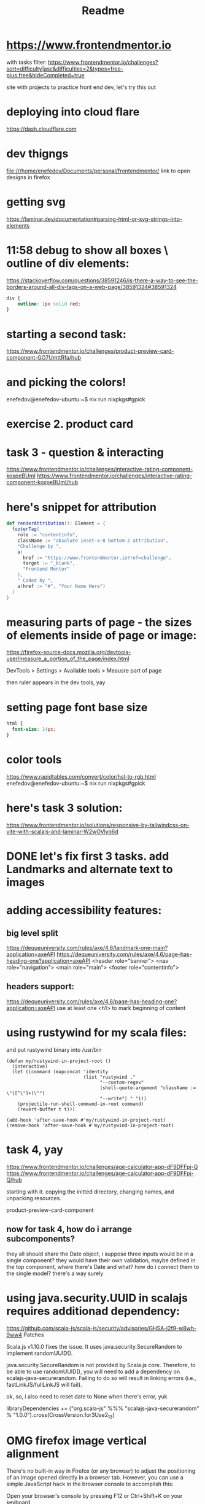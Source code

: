 #+title: Readme
* https://www.frontendmentor.io

with tasks filter:
https://www.frontendmentor.io/challenges?sort=difficulty|asc&difficulties=2&types=free-plus,free&hideCompleted=true

site with projects to practice front end dev,
let's try this out
* deploying into cloud flare
https://dash.cloudflare.com
* dev thigngs
file:///home/enefedov/Documents/personal/frontendmentor/
link to open designs in firefox
* getting svg
https://laminar.dev/documentation#parsing-html-or-svg-strings-into-elements

* 11:58 debug to show all boxes \ outline of div elements:
https://stackoverflow.com/questions/38591246/is-there-a-way-to-see-the-borders-around-all-div-tags-on-a-web-page/38591324#38591324
#+begin_src css
div {
    outline: 1px solid red;
}
#+end_src
* starting a second task:
https://www.frontendmentor.io/challenges/product-preview-card-component-GO7UmttRfa/hub
* and picking the colors!
enefedov@enefedov-ubuntu:~$ nix run nixpkgs#gpick
* exercise 2. product card
* task 3 - question & interacting
https://www.frontendmentor.io/challenges/interactive-rating-component-koxpeBUmI
https://www.frontendmentor.io/challenges/interactive-rating-component-koxpeBUmI/hub
* here's snippet for attribution
#+begin_src scala
  def renderAttribution(): Element = {
    footerTag(
      role := "contentinfo",
      className := "absolute inset-x-0 bottom-2 attribution",
      "Challenge by ",
      a(
        href := "https://www.frontendmentor.io?ref=challenge",
        target := "_blank",
        "Frontend Mentor"
      ),
      " Coded by ",
      a(href := "#", "Your Name Here")
    )
  }
#+end_src
* measuring parts of page - the sizes of elements inside of page or image:
https://firefox-source-docs.mozilla.org/devtools-user/measure_a_portion_of_the_page/index.html

DevTools > Settings > Available tools > Meausre part of page

then ruler appears in the dev tools, yay
* setting page font base size
#+begin_src css
html {
  font-size: 14px;
}
#+end_src
* color tools
https://www.rapidtables.com/convert/color/hsl-to-rgb.html
enefedov@enefedov-ubuntu:~$ nix run nixpkgs#gpick
* here's task 3 solution:
https://www.frontendmentor.io/solutions/responsive-by-tailwindcss-on-vite-with-scalajs-and-laminar-W2wOVlyo6d
* DONE let's fix first 3 tasks. add Landmarks and alternate text to images
* adding accessibility features:
** big level split
https://dequeuniversity.com/rules/axe/4.6/landmark-one-main?application=axeAPI
https://dequeuniversity.com/rules/axe/4.6/page-has-heading-one?application=axeAPI
<header role="banner">
<nav role="navigation">
<main role="main">
<footer role="contentinfo">
** headers support:
https://dequeuniversity.com/rules/axe/4.6/page-has-heading-one?application=axeAPI
use at least one <h1> to mark beginning of content
* using rustywind for my scala files:
and put rustywind binary into /usr/bin

#+begin_src elisp
(defun my/rustywind-in-project-root ()
  (interactive)
  (let ((command (mapconcat 'identity
                            (list "rustywind ."
                                  "--custom-regex"
                                  (shell-quote-argument "className := \"([^\"]+)\"")
                                  "--write") " ")))
    (projectile-run-shell-command-in-root command)
    (revert-buffer t t)))

(add-hook 'after-save-hook #'my/rustywind-in-project-root)
(remove-hook 'after-save-hook #'my/rustywind-in-project-root)
#+end_src
* task 4, yay
https://www.frontendmentor.io/challenges/age-calculator-app-dF9DFFpj-Q
https://www.frontendmentor.io/challenges/age-calculator-app-dF9DFFpj-Q/hub

starting with it.
copying the initted directory, changing names, and unpacking resources.

product-preview-card-component
** now for task 4, how do i arrange subcomponents?
they all should share the Date object, i suppose
three inputs would be in a single component?
they would have their own validation, maybe defined in the top component, where there's Date
and what? how do i connect them to the single model? there's a way surely
* using java.security.UUID in scalajs requires additionad dependency:
https://github.com/scala-js/scala-js/security/advisories/GHSA-j2f9-w8wh-9ww4
Patches

Scala.js v1.10.0 fixes the issue. It uses java.security.SecureRandom to implement randomUUID().

java.security.SecureRandom is not provided by Scala.js core. Therefore, to be able to use randomUUID(), you will need to add a dependency on scalajs-java-securerandom. Failing to do so will result in linking errors (i.e., fastLinkJS/fullLinkJS will fail).

ok, so, i also need to reset date to None when there's error, yuk

libraryDependencies += ("org.scala-js" %%% "scalajs-java-securerandom" % "1.0.0").cross(CrossVersion.for3Use2_13)
* OMG firefox image vertical alignment
There's no built-in way in Firefox (or any browser) to adjust the positioning of an image opened directly in a browser tab. However, you can use a simple JavaScript hack in the browser console to accomplish this:

    Open your browser's console by pressing F12 or Ctrl+Shift+K on your keyboard.

    In the console, paste the following command and hit Enter:

    #+begin_src js
    document.querySelector('img').style.marginTop = "50px";
    #+end_src

Replace "50px" with whatever amount of spacing you'd like.
This command will add a top margin to the image, pushing it down the page.
However, please note that this change is temporary and will not persist when the page is refreshed. If you want a permanent solution, you would need to use CSS in the webpage's code to adjust the image's positioning.
* what i've learned about ValidatedElement
i can bind styles of others to it,
but it doesn't have ".amend", so i could put "validatedElement.el" into the dom, and call ".amend" on it
* starting task 5
https://www.frontendmentor.io/challenges/newsletter-signup-form-with-success-message-3FC1AZbNrv/hub
yay
** so, i need what? boolean for successful submission.
in real world can be filled after receiving 200 from backend.
* and yay, to the even harder task 6
https://www.frontendmentor.io/challenges/interactive-comments-section-iG1RugEG9/hub
** so. let's look at readme and breakdown things to do?
*** reply button that opens form for submitting new comment
with text field and button to submit Reply
*** own comments - no reply, but edit and delete
*** label "you" on own comments
*** all sub-top-level comments are on the 2nd level
so, walk all?
or, top level are comments and others are replies?
ok, yeah, there are two different models. ok, ok.
let's change that.
*** buttons to change rating
*** bottom form to Send new comment
*** prefilling @username when replying
** ok. how should that work though?
should have a component for the comment or reply.

maybe get the subcomponent that displays either, by the shared trait.
and almost everything should be same?

i guess on the backend side it could be Cassandra with messages, and what? stored in same table, with optional fields

the Reply function would be different for Commend and Reply.
or, not too different, but yeah

but that function can be initialized by prent container

the Reply window active state, can be hidden in the same Message Component, and opened when activating Reply.

** DONE ok? let's start with writing a Message component,
it would be able to take in different action based on parent, whether it's CommentReply or ReplyReply,

but lots of common logic:
*** DONE display message, author, score
the position of Reply and Vote elements are totally different on desktop and mobile
for the first time attempting to do with Grid, potentially overcomplicating?
*** CANCELLED where should voting information be stored?
to track what person already voted?
i could disallow re-voting for now,
or just store 2 lists of IDs, who upvoted and who downvoted and allow re-voting
*** DONE functionality for reply (on others)
as separate component, ok
*** DONE checking and displaying if OWN
*** DONE functionality to delete - create modal, and also call function from parent?
https://blog.webdevsimplified.com/2023-04/html-dialog/
let's try to do the dialog
**** done for top level without modal
**** how do i do this with modal?
*** DONE functionality to edit - swap body with form
yeah. let's just do a bit somewhat copy?
it would also always be for own
*** DONE make hover on buttons - making them more white
done in ugly and partial way. inlining svg would allow it to be styled with css?
with ="text-blue-500 fill-current"=?
*** CANCELLED add @tag to the replies display.
you know what! I will not be doing this!
the design also wants me to bug 'at-tag' into response text field, and what am i to do with them?
are they editable?
this is not what I want
*** CANCELLED remove "voting" for own messages
** DONE save state into local storage
let's do it with upickle and json

** DONE component to reply \ send message could be shared?
i guess yeah, passing in function on what to submit and where,
and it could be reused.
** DONE component for Whole Comment with Replies
** DONE component for all comments
** DONE component for whole comment section & submit new top level ui
** DONE text wrap, when word is longer than element width
** DONE submit by ctrl + Enter
** TODO let's style the desktop version
** TODO implement relative time
** TODO for some other time:
*** TODO implement 'at-tag's
**** TODO display in the message body as links,
maybe even go to the place in the page for the thing that got replied to
it can be both Comment and Reply
**** TODO put them into edit box. somehow
and what? are they supposed to be editable?
*** TODO inline svg, check if they can be color-styled
* yay, just another minute of searching, and there's function to translate colors
* using java.time in ScalaJS :
need dependency
https://github.com/cquiroz/scala-java-time
libr
#+begin_src scala
aryDependencies += "io.github.cquiroz" %%% "scala-java-time" % "2.5.0",
#+end_src
* new exciting error:
#+begin_quote
    [error] -- Error: /home/enefedov/Documents/personal/frontendmentor/6-interactive-comment-section/src/main/scala/industries/sunshine/interactivecommentsection/CommentComponent.scala:25:35
[error] 25 |          stateVar.zoom(_.comments.eachWhere(_.message.id == uid))((state, newMessage) => {
[error]    |                                   ^^^^^^^^^
[error]    |Reference to method eachWhere in package com.softwaremill.quicklens should not have survived,
[error]    |it should have been processed and eliminated during expansion of an enclosing macro or term erasure.

#+end_quote

this was because zoom is probably also a macros, and also should just have a getter as first argument
* also, would be better to just split into mapped signal and function that does lense update in the parent
** DONE rewrite message component to 2 functions
** DONE rewrite comment
* usage of dialog in the Laminar:
#+begin_src scala
    val deletionDialog = dialogTag(
      className := "backdrop:bg-black/50",
      form(
        method := "dialog",
        p("Are you sure?"),
        button(
          `type` := "submit", // html logic, will close modal, and not submit form
          onClick --> Observer(_ => onDelete()),
          onClick --> Observer(_ => println("submittign form")),
          "YES, DELETE"
        ),
      )
    )

    div(
      className := "flex flex-row items-center",
      deletionDialog, // put dialog into dom
      button(
        className := "flex flex-row items-center mr-7 text-sm font-bold text-soft-red",
        onClick --> Observer(_ => deletionDialog.ref.showModal()), // acces dom ref, it's already typed. wow
        "Delete"
      ),
    )
#+end_src
* new syntax for bg opacity:
#+begin_src
      className := "backdrop:bg-light-gray/75",
#+end_src
https://tailwindcss.com/docs/background-color#changing-the-opacity
* problem: dialog doesn't close on Escape for some reason
* local storage
https://www.scala-js.org/api/scalajs-dom/0.6/index.html#org.scalajs.dom.WindowLocalStorage
* first big interactions with onMount* things
onMountInsert
onMountCallback

also ctx.thisNode.ref.focus() access

also html "autofocus" attribute, which is not what i want, or, yeah.
exactly what i want!
no, not what I want - when the page loads.
* attempted visibility
#+begin_src scala
            visibility <-- messageSignal.map(msg => if (msg.user != selfUser) "visible" else "collapse"),
#+end_src

but actually in design, you should be able to vote for yourself
* installed webcomponent for relative time, now want a custom tag
https://github.com/github/relative-time-element
#+begin_quote
npm install @github/relative-time-element
#+end_quote
** what i want from tag:
#+begin_src html
<relative-time datetime="2014-04-01T16:30:00-08:00">
  April 1, 2014
</relative-time>
#+end_src

just name and =datetime= attribute
** i created tag and attribute:
  #+begin_src scala
  val relativeTimeTag = htmlTag("relative-time")
  val relTimeDatetime = htmlAttr("datetime", StringAsIsCodec)
  #+end_src

  and then used it:
        #+begin_src scala
        div(
        className := "pl-3 text-light-gray",
        child <-- messageSignal.map(message => {
          val scalaInstant = message.createdAt
          val isoTime =
            java.time.Instant.ofEpochSecond(scalaInstant.getEpochSecond())
          relativeTimeTag(
            scalaInstant.toString().take(10),
            relTimeDatetime := isoTime.toString()
          )
        })
        #+end_src

** and for some reason i needed:
  <!-- TODO i have no idea why code doesn't work without it --
    -- in the console i see 'already-registered' -->
  <script type="module">
    import RelativeTimeElement from '/node_modules/@github/relative-time-element/dist/index.js';
    if (!window.customElements.get('relative-time')) {
      window.customElements.define('relative-time', RelativeTimeElement);
    } else { console.log("already-registered") }
  </script>
